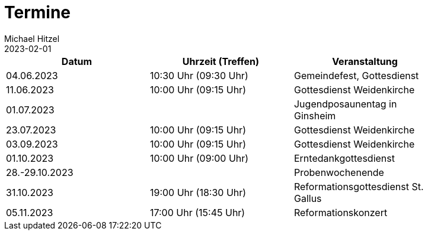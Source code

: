 = Termine
Michael Hitzel
2023-02-01
:jbake-type: page
:jbake-status: published
:jbake-tags: page, asciidoc
:idprefix:

[width=85]
|===
|Datum |Uhrzeit (Treffen) |Veranstaltung

|04.06.2023
|10:30 Uhr (09:30 Uhr)
|Gemeindefest, Gottesdienst

|11.06.2023
|10:00 Uhr (09:15 Uhr)
|Gottesdienst Weidenkirche

|01.07.2023
|
|Jugendposaunentag in Ginsheim

|23.07.2023
|10:00 Uhr (09:15 Uhr)
|Gottesdienst Weidenkirche

|03.09.2023
|10:00 Uhr (09:15 Uhr)
|Gottesdienst Weidenkirche

|01.10.2023
|10:00 Uhr (09:00 Uhr)
|Erntedankgottesdienst

|28.-29.10.2023
|
|Probenwochenende

|31.10.2023
|19:00 Uhr (18:30 Uhr)
|Reformationsgottesdienst St. Gallus

|05.11.2023
|17:00 Uhr (15:45 Uhr)
|Reformationskonzert
|===
